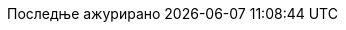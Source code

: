 // Serbian Cyrillic translation, courtesy of Bojan Stipic <bojan-7@live.com>
//
// SPDX-FileCopyrightText: 2017-2020 Dan Allen, Sarah White, Ryan Waldron
// SPDX-FileCopyrightText: 2017-2020 Bojan Stipic <bojan-7@live.com>
//
:appendix-caption: Додатак
:appendix-refsig: {appendix-caption}
:caution-caption: Опрез
:chapter-signifier: Поглавље
:chapter-refsig: {chapter-signifier}
:example-caption: Пример
:figure-caption: Слика
:important-caption: Важно
:last-update-label: Последње ажурирано
ifdef::listing-caption[:listing-caption: Листинг]
ifdef::manname-title[:manname-title: Назив]
:note-caption: Белешка
:part-signifier: Део
:part-refsig: {part-signifier}
ifdef::preface-title[:preface-title: Предговор]
:section-refsig: Секција
:table-caption: Табела
:tip-caption: Савет
:toc-title: Садржај
:untitled-label: Без назива
:version-label: Верзија
:warning-caption: Упозорење
